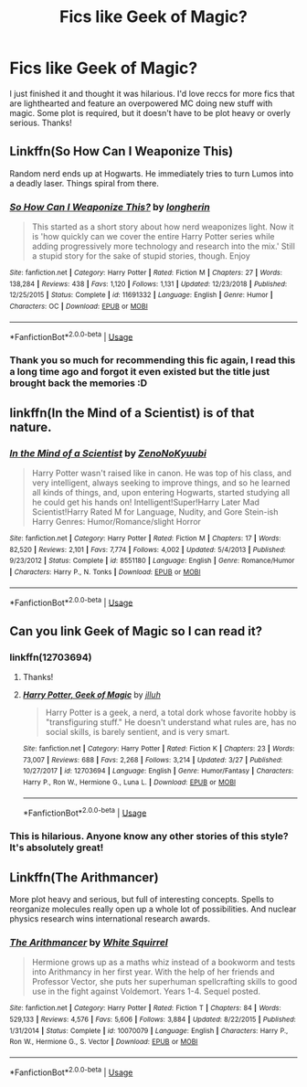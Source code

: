 #+TITLE: Fics like Geek of Magic?

* Fics like Geek of Magic?
:PROPERTIES:
:Author: Ocyanea
:Score: 14
:DateUnix: 1573667685.0
:DateShort: 2019-Nov-13
:FlairText: Request
:END:
I just finished it and thought it was hilarious. I'd love reccs for more fics that are lighthearted and feature an overpowered MC doing new stuff with magic. Some plot is required, but it doesn't have to be plot heavy or overly serious. Thanks!


** Linkffn(So How Can I Weaponize This)

Random nerd ends up at Hogwarts. He immediately tries to turn Lumos into a deadly laser. Things spiral from there.
:PROPERTIES:
:Author: 15_Redstones
:Score: 5
:DateUnix: 1573681889.0
:DateShort: 2019-Nov-14
:END:

*** [[https://www.fanfiction.net/s/11691332/1/][*/So How Can I Weaponize This?/*]] by [[https://www.fanfiction.net/u/5290344/longherin][/longherin/]]

#+begin_quote
  This started as a short story about how nerd weaponizes light. Now it is 'how quickly can we cover the entire Harry Potter series while adding progressively more technology and research into the mix.' Still a stupid story for the sake of stupid stories, though. Enjoy
#+end_quote

^{/Site/:} ^{fanfiction.net} ^{*|*} ^{/Category/:} ^{Harry} ^{Potter} ^{*|*} ^{/Rated/:} ^{Fiction} ^{M} ^{*|*} ^{/Chapters/:} ^{27} ^{*|*} ^{/Words/:} ^{138,284} ^{*|*} ^{/Reviews/:} ^{438} ^{*|*} ^{/Favs/:} ^{1,120} ^{*|*} ^{/Follows/:} ^{1,131} ^{*|*} ^{/Updated/:} ^{12/23/2018} ^{*|*} ^{/Published/:} ^{12/25/2015} ^{*|*} ^{/Status/:} ^{Complete} ^{*|*} ^{/id/:} ^{11691332} ^{*|*} ^{/Language/:} ^{English} ^{*|*} ^{/Genre/:} ^{Humor} ^{*|*} ^{/Characters/:} ^{OC} ^{*|*} ^{/Download/:} ^{[[http://www.ff2ebook.com/old/ffn-bot/index.php?id=11691332&source=ff&filetype=epub][EPUB]]} ^{or} ^{[[http://www.ff2ebook.com/old/ffn-bot/index.php?id=11691332&source=ff&filetype=mobi][MOBI]]}

--------------

*FanfictionBot*^{2.0.0-beta} | [[https://github.com/tusing/reddit-ffn-bot/wiki/Usage][Usage]]
:PROPERTIES:
:Author: FanfictionBot
:Score: 2
:DateUnix: 1573681903.0
:DateShort: 2019-Nov-14
:END:


*** Thank you so much for recommending this fic again, I read this a long time ago and forgot it even existed but the title just brought back the memories :D
:PROPERTIES:
:Author: nielswerf001
:Score: 1
:DateUnix: 1573751260.0
:DateShort: 2019-Nov-14
:END:


** linkffn(In the Mind of a Scientist) is of that nature.
:PROPERTIES:
:Author: machjacob51141
:Score: 3
:DateUnix: 1573674164.0
:DateShort: 2019-Nov-13
:END:

*** [[https://www.fanfiction.net/s/8551180/1/][*/In the Mind of a Scientist/*]] by [[https://www.fanfiction.net/u/1345000/ZenoNoKyuubi][/ZenoNoKyuubi/]]

#+begin_quote
  Harry Potter wasn't raised like in canon. He was top of his class, and very intelligent, always seeking to improve things, and so he learned all kinds of things, and, upon entering Hogwarts, started studying all he could get his hands on! Intelligent!Super!Harry Later Mad Scientist!Harry Rated M for Language, Nudity, and Gore Stein-ish Harry Genres: Humor/Romance/slight Horror
#+end_quote

^{/Site/:} ^{fanfiction.net} ^{*|*} ^{/Category/:} ^{Harry} ^{Potter} ^{*|*} ^{/Rated/:} ^{Fiction} ^{M} ^{*|*} ^{/Chapters/:} ^{17} ^{*|*} ^{/Words/:} ^{82,520} ^{*|*} ^{/Reviews/:} ^{2,101} ^{*|*} ^{/Favs/:} ^{7,774} ^{*|*} ^{/Follows/:} ^{4,002} ^{*|*} ^{/Updated/:} ^{5/4/2013} ^{*|*} ^{/Published/:} ^{9/23/2012} ^{*|*} ^{/Status/:} ^{Complete} ^{*|*} ^{/id/:} ^{8551180} ^{*|*} ^{/Language/:} ^{English} ^{*|*} ^{/Genre/:} ^{Romance/Humor} ^{*|*} ^{/Characters/:} ^{Harry} ^{P.,} ^{N.} ^{Tonks} ^{*|*} ^{/Download/:} ^{[[http://www.ff2ebook.com/old/ffn-bot/index.php?id=8551180&source=ff&filetype=epub][EPUB]]} ^{or} ^{[[http://www.ff2ebook.com/old/ffn-bot/index.php?id=8551180&source=ff&filetype=mobi][MOBI]]}

--------------

*FanfictionBot*^{2.0.0-beta} | [[https://github.com/tusing/reddit-ffn-bot/wiki/Usage][Usage]]
:PROPERTIES:
:Author: FanfictionBot
:Score: 2
:DateUnix: 1573674178.0
:DateShort: 2019-Nov-13
:END:


** Can you link Geek of Magic so I can read it?
:PROPERTIES:
:Score: 3
:DateUnix: 1573680884.0
:DateShort: 2019-Nov-14
:END:

*** linkffn(12703694)
:PROPERTIES:
:Author: ForwardDiscussion
:Score: 4
:DateUnix: 1573682662.0
:DateShort: 2019-Nov-14
:END:

**** Thanks!
:PROPERTIES:
:Score: 3
:DateUnix: 1573682683.0
:DateShort: 2019-Nov-14
:END:


**** [[https://www.fanfiction.net/s/12703694/1/][*/Harry Potter, Geek of Magic/*]] by [[https://www.fanfiction.net/u/9395907/jlluh][/jlluh/]]

#+begin_quote
  Harry Potter is a geek, a nerd, a total dork whose favorite hobby is "transfiguring stuff." He doesn't understand what rules are, has no social skills, is barely sentient, and is very smart.
#+end_quote

^{/Site/:} ^{fanfiction.net} ^{*|*} ^{/Category/:} ^{Harry} ^{Potter} ^{*|*} ^{/Rated/:} ^{Fiction} ^{K} ^{*|*} ^{/Chapters/:} ^{23} ^{*|*} ^{/Words/:} ^{73,007} ^{*|*} ^{/Reviews/:} ^{688} ^{*|*} ^{/Favs/:} ^{2,268} ^{*|*} ^{/Follows/:} ^{3,214} ^{*|*} ^{/Updated/:} ^{3/27} ^{*|*} ^{/Published/:} ^{10/27/2017} ^{*|*} ^{/id/:} ^{12703694} ^{*|*} ^{/Language/:} ^{English} ^{*|*} ^{/Genre/:} ^{Humor/Fantasy} ^{*|*} ^{/Characters/:} ^{Harry} ^{P.,} ^{Ron} ^{W.,} ^{Hermione} ^{G.,} ^{Luna} ^{L.} ^{*|*} ^{/Download/:} ^{[[http://www.ff2ebook.com/old/ffn-bot/index.php?id=12703694&source=ff&filetype=epub][EPUB]]} ^{or} ^{[[http://www.ff2ebook.com/old/ffn-bot/index.php?id=12703694&source=ff&filetype=mobi][MOBI]]}

--------------

*FanfictionBot*^{2.0.0-beta} | [[https://github.com/tusing/reddit-ffn-bot/wiki/Usage][Usage]]
:PROPERTIES:
:Author: FanfictionBot
:Score: 2
:DateUnix: 1573682673.0
:DateShort: 2019-Nov-14
:END:


*** This is hilarious. Anyone know any other stories of this style? It's absolutely great!
:PROPERTIES:
:Author: CorruptedFlame
:Score: 1
:DateUnix: 1573786351.0
:DateShort: 2019-Nov-15
:END:


** Linkffn(The Arithmancer)

More plot heavy and serious, but full of interesting concepts. Spells to reorganize molecules really open up a whole lot of possibilities. And nuclear physics research wins international research awards.
:PROPERTIES:
:Author: 15_Redstones
:Score: 0
:DateUnix: 1573682008.0
:DateShort: 2019-Nov-14
:END:

*** [[https://www.fanfiction.net/s/10070079/1/][*/The Arithmancer/*]] by [[https://www.fanfiction.net/u/5339762/White-Squirrel][/White Squirrel/]]

#+begin_quote
  Hermione grows up as a maths whiz instead of a bookworm and tests into Arithmancy in her first year. With the help of her friends and Professor Vector, she puts her superhuman spellcrafting skills to good use in the fight against Voldemort. Years 1-4. Sequel posted.
#+end_quote

^{/Site/:} ^{fanfiction.net} ^{*|*} ^{/Category/:} ^{Harry} ^{Potter} ^{*|*} ^{/Rated/:} ^{Fiction} ^{T} ^{*|*} ^{/Chapters/:} ^{84} ^{*|*} ^{/Words/:} ^{529,133} ^{*|*} ^{/Reviews/:} ^{4,576} ^{*|*} ^{/Favs/:} ^{5,606} ^{*|*} ^{/Follows/:} ^{3,884} ^{*|*} ^{/Updated/:} ^{8/22/2015} ^{*|*} ^{/Published/:} ^{1/31/2014} ^{*|*} ^{/Status/:} ^{Complete} ^{*|*} ^{/id/:} ^{10070079} ^{*|*} ^{/Language/:} ^{English} ^{*|*} ^{/Characters/:} ^{Harry} ^{P.,} ^{Ron} ^{W.,} ^{Hermione} ^{G.,} ^{S.} ^{Vector} ^{*|*} ^{/Download/:} ^{[[http://www.ff2ebook.com/old/ffn-bot/index.php?id=10070079&source=ff&filetype=epub][EPUB]]} ^{or} ^{[[http://www.ff2ebook.com/old/ffn-bot/index.php?id=10070079&source=ff&filetype=mobi][MOBI]]}

--------------

*FanfictionBot*^{2.0.0-beta} | [[https://github.com/tusing/reddit-ffn-bot/wiki/Usage][Usage]]
:PROPERTIES:
:Author: FanfictionBot
:Score: 1
:DateUnix: 1573682024.0
:DateShort: 2019-Nov-14
:END:
